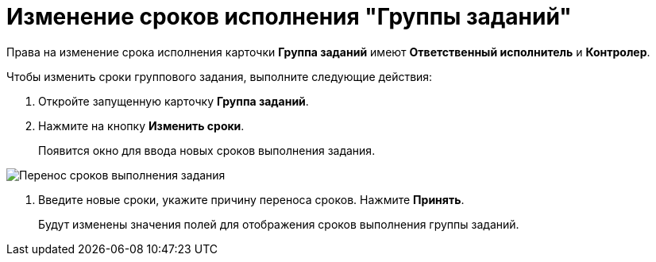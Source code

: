 = Изменение сроков исполнения "Группы заданий"

Права на изменение срока исполнения карточки *Группа заданий* имеют *Ответственный исполнитель* и *Контролер*.

Чтобы изменить сроки группового задания, выполните следующие действия:

. Откройте запущенную карточку *Группа заданий*.
. Нажмите на кнопку *Изменить сроки*.
+
Появится окно для ввода новых сроков выполнения задания.

image::GrTaskCard_change_deadline.png[Перенос сроков выполнения задания]
. Введите новые сроки, укажите причину переноса сроков. Нажмите *Принять*.
+
Будут изменены значения полей для отображения сроков выполнения группы заданий.
